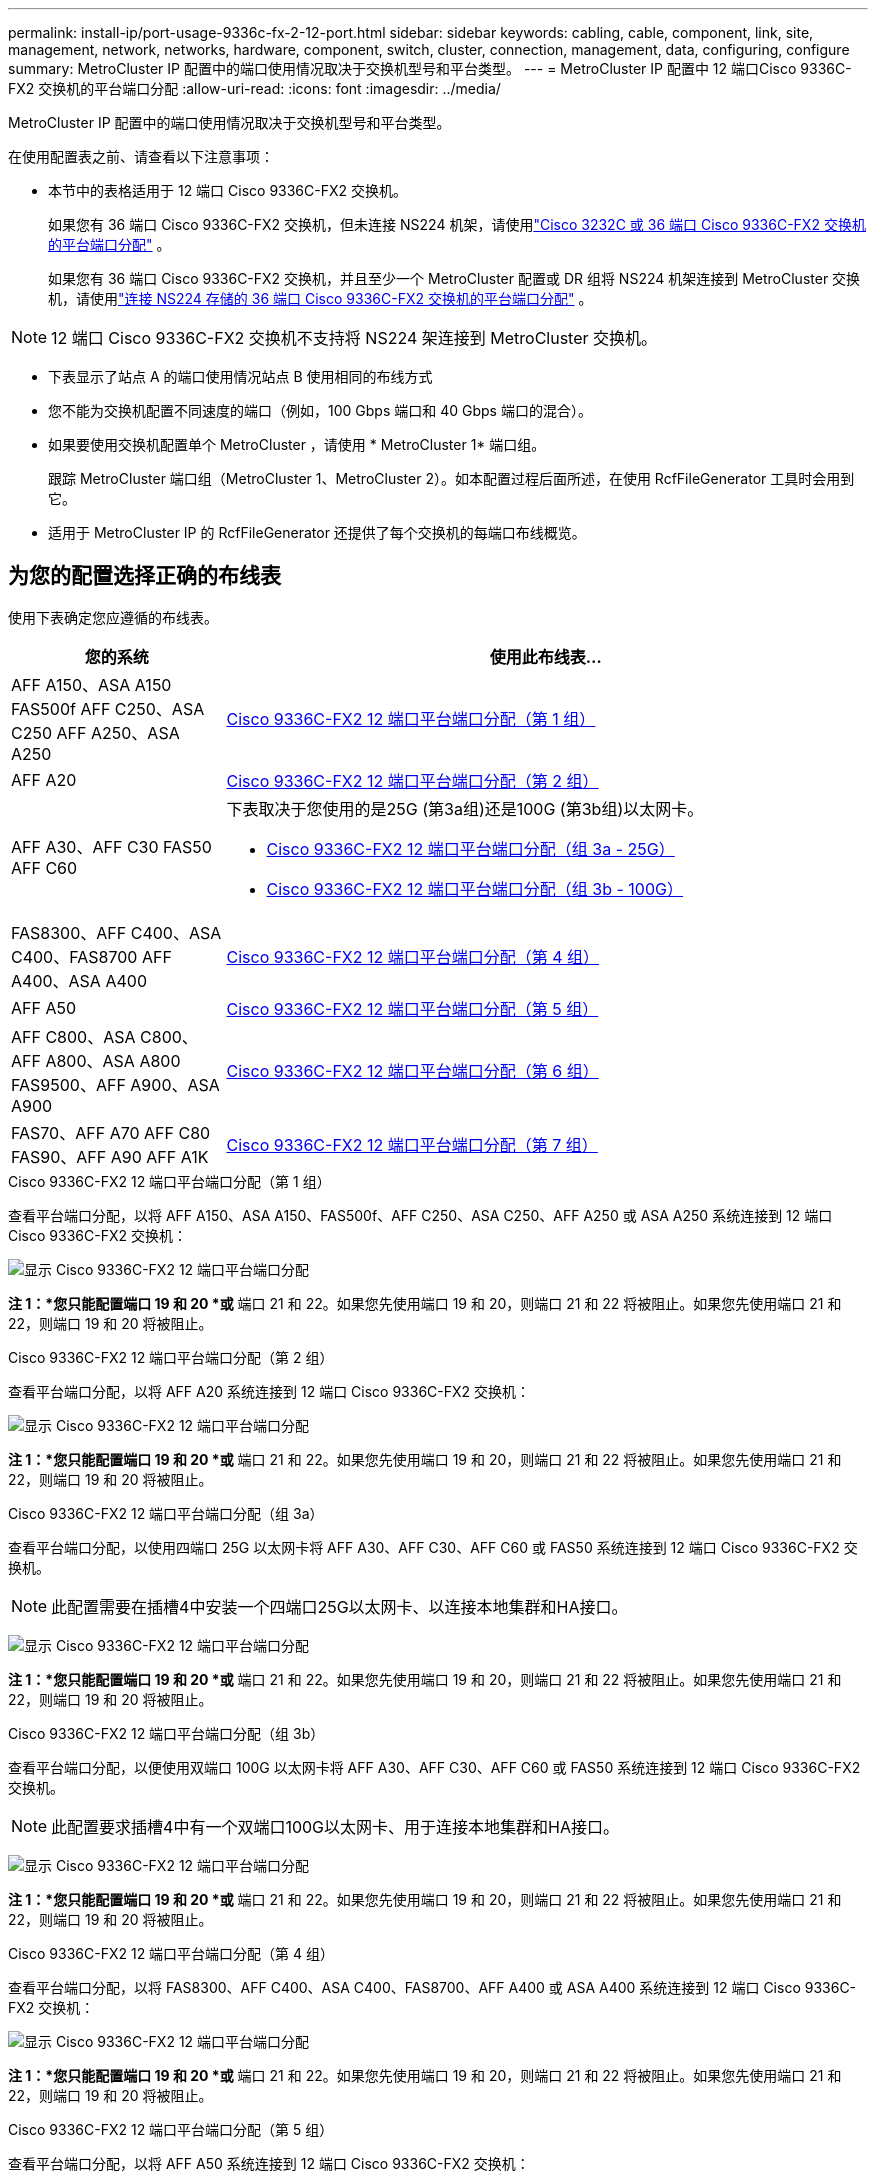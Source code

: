 ---
permalink: install-ip/port-usage-9336c-fx-2-12-port.html 
sidebar: sidebar 
keywords: cabling, cable, component, link, site, management, network, networks, hardware, component, switch, cluster, connection, management, data, configuring, configure 
summary: MetroCluster IP 配置中的端口使用情况取决于交换机型号和平台类型。 
---
= MetroCluster IP 配置中 12 端口Cisco 9336C-FX2 交换机的平台端口分配
:allow-uri-read: 
:icons: font
:imagesdir: ../media/


[role="lead"]
MetroCluster IP 配置中的端口使用情况取决于交换机型号和平台类型。

在使用配置表之前、请查看以下注意事项：

* 本节中的表格适用于 12 端口 Cisco 9336C-FX2 交换机。
+
如果您有 36 端口 Cisco 9336C-FX2 交换机，但未连接 NS224 机架，请使用link:port_usage_3232c_9336c.html["Cisco 3232C 或 36 端口 Cisco 9336C-FX2 交换机的平台端口分配"] 。

+
如果您有 36 端口 Cisco 9336C-FX2 交换机，并且至少一个 MetroCluster 配置或 DR 组将 NS224 机架连接到 MetroCluster 交换机，请使用link:port_usage_9336c_shared.html["连接 NS224 存储的 36 端口 Cisco 9336C-FX2 交换机的平台端口分配"] 。




NOTE: 12 端口 Cisco 9336C-FX2 交换机不支持将 NS224 架连接到 MetroCluster 交换机。

* 下表显示了站点 A 的端口使用情况站点 B 使用相同的布线方式
* 您不能为交换机配置不同速度的端口（例如，100 Gbps 端口和 40 Gbps 端口的混合）。
* 如果要使用交换机配置单个 MetroCluster ，请使用 * MetroCluster 1* 端口组。
+
跟踪 MetroCluster 端口组（MetroCluster 1、MetroCluster 2）。如本配置过程后面所述，在使用 RcfFileGenerator 工具时会用到它。

* 适用于 MetroCluster IP 的 RcfFileGenerator 还提供了每个交换机的每端口布线概览。




== 为您的配置选择正确的布线表

使用下表确定您应遵循的布线表。

[cols="25,75"]
|===
| 您的系统 | 使用此布线表... 


| AFF A150、ASA A150 FAS500f AFF C250、ASA C250 AFF A250、ASA A250 | <<table_1_cisco_12port_9336c,Cisco 9336C-FX2 12 端口平台端口分配（第 1 组）>> 


| AFF A20 | <<table_2_cisco_12port_9336c,Cisco 9336C-FX2 12 端口平台端口分配（第 2 组）>> 


| AFF A30、AFF C30 FAS50 AFF C60  a| 
下表取决于您使用的是25G (第3a组)还是100G (第3b组)以太网卡。

* <<table_3a_cisco_12port_9336c,Cisco 9336C-FX2 12 端口平台端口分配（组 3a - 25G）>>
* <<table_3b_cisco_12port_9336c,Cisco 9336C-FX2 12 端口平台端口分配（组 3b - 100G）>>




| FAS8300、AFF C400、ASA C400、FAS8700 AFF A400、ASA A400 | <<table_4_cisco_12port_9336c,Cisco 9336C-FX2 12 端口平台端口分配（第 4 组）>> 


| AFF A50 | <<table_5_cisco_12port_9336c,Cisco 9336C-FX2 12 端口平台端口分配（第 5 组）>> 


| AFF C800、ASA C800、AFF A800、ASA A800 FAS9500、AFF A900、ASA A900 | <<table_6_cisco_12port_9336c,Cisco 9336C-FX2 12 端口平台端口分配（第 6 组）>> 


| FAS70、AFF A70 AFF C80 FAS90、AFF A90 AFF A1K | <<table_7_cisco_12port_9336c,Cisco 9336C-FX2 12 端口平台端口分配（第 7 组）>> 
|===
.Cisco 9336C-FX2 12 端口平台端口分配（第 1 组）
查看平台端口分配，以将 AFF A150、ASA A150、FAS500f、AFF C250、ASA C250、AFF A250 或 ASA A250 系统连接到 12 端口 Cisco 9336C-FX2 交换机：

image:../media/mccip-cabling-9336c-12-port-a150-fas500f-a250-c250.png["显示 Cisco 9336C-FX2 12 端口平台端口分配"]

*注 1：*您只能配置端口 19 和 20 *或* 端口 21 和 22。如果您先使用端口 19 和 20，则端口 21 和 22 将被阻止。如果您先使用端口 21 和 22，则端口 19 和 20 将被阻止。

.Cisco 9336C-FX2 12 端口平台端口分配（第 2 组）
查看平台端口分配，以将 AFF A20 系统连接到 12 端口 Cisco 9336C-FX2 交换机：

image:../media/mccip-cabling-9336c-12-port-a20.png["显示 Cisco 9336C-FX2 12 端口平台端口分配"]

*注 1：*您只能配置端口 19 和 20 *或* 端口 21 和 22。如果您先使用端口 19 和 20，则端口 21 和 22 将被阻止。如果您先使用端口 21 和 22，则端口 19 和 20 将被阻止。

.Cisco 9336C-FX2 12 端口平台端口分配（组 3a）
查看平台端口分配，以使用四端口 25G 以太网卡将 AFF A30、AFF C30、AFF C60 或 FAS50 系统连接到 12 端口 Cisco 9336C-FX2 交换机。


NOTE: 此配置需要在插槽4中安装一个四端口25G以太网卡、以连接本地集群和HA接口。

image:../media/mccip-cabling-9336c-12-port-a30-c30-fas50-c60-25g.png["显示 Cisco 9336C-FX2 12 端口平台端口分配"]

*注 1：*您只能配置端口 19 和 20 *或* 端口 21 和 22。如果您先使用端口 19 和 20，则端口 21 和 22 将被阻止。如果您先使用端口 21 和 22，则端口 19 和 20 将被阻止。

.Cisco 9336C-FX2 12 端口平台端口分配（组 3b）
查看平台端口分配，以便使用双端口 100G 以太网卡将 AFF A30、AFF C30、AFF C60 或 FAS50 系统连接到 12 端口 Cisco 9336C-FX2 交换机。


NOTE: 此配置要求插槽4中有一个双端口100G以太网卡、用于连接本地集群和HA接口。

image:../media/mccip-cabling-9336c-12-port-a30-c30-fas50-c60-100g.png["显示 Cisco 9336C-FX2 12 端口平台端口分配"]

*注 1：*您只能配置端口 19 和 20 *或* 端口 21 和 22。如果您先使用端口 19 和 20，则端口 21 和 22 将被阻止。如果您先使用端口 21 和 22，则端口 19 和 20 将被阻止。

.Cisco 9336C-FX2 12 端口平台端口分配（第 4 组）
查看平台端口分配，以将 FAS8300、AFF C400、ASA C400、FAS8700、AFF A400 或 ASA A400 系统连接到 12 端口 Cisco 9336C-FX2 交换机：

image::../media/mccip-cabling-9336c-12-port-a400-c400-fas8300-fas8700.png[显示 Cisco 9336C-FX2 12 端口平台端口分配]

*注 1：*您只能配置端口 19 和 20 *或* 端口 21 和 22。如果您先使用端口 19 和 20，则端口 21 和 22 将被阻止。如果您先使用端口 21 和 22，则端口 19 和 20 将被阻止。

.Cisco 9336C-FX2 12 端口平台端口分配（第 5 组）
查看平台端口分配，以将 AFF A50 系统连接到 12 端口 Cisco 9336C-FX2 交换机：

image::../media/mccip-cabling-9336c-12-port-a50.png[显示 Cisco 9336C-FX2 12 端口平台端口分配]

*注 1：*您只能配置端口 19 和 20 *或* 端口 21 和 22。如果您先使用端口 19 和 20，则端口 21 和 22 将被阻止。如果您先使用端口 21 和 22，则端口 19 和 20 将被阻止。

.Cisco 9336C-FX2 12 端口平台端口分配（第 6 组）
查看平台端口分配，以将 AFF C800、ASA C800、AFF A800、ASA A800、FAS9500、AFF A900 或 ASA A900 系统连接到 12 端口 Cisco 9336C-FX2 交换机：

image::../media/mccip-cabling-9336c-12-port-c800-a800-fas9500-a900.png[显示 Cisco 9336C-FX2 12 端口平台端口分配]

*注 1：*您只能配置端口 19 和 20 *或* 端口 21 和 22。如果您先使用端口 19 和 20，则端口 21 和 22 将被阻止。如果您先使用端口 21 和 22，则端口 19 和 20 将被阻止。

*注 2：*如果您使用的是 X91440A 适配器 (40Gbps)，请使用端口 e4a 和 e4e 或 e4a 和 e8a。如果使用的是X91153A适配器(100Gbps)、请使用端口e4a和e4b或e4a和e8a。

.Cisco 9336C-FX2 12 端口平台端口分配（第 7 组）
查看平台端口分配，以将 AFF A70、FAS70、AFF C80、FAS90、AFF A90 或 AFF A1K 系统连接到 12 端口 Cisco 9336C-FX2 交换机：

image:../media/mccip-cabling-9336c-12-port-fas70-a70-c80-fas90-a90-a1k.png["显示 Cisco 9336C-FX2 12 端口平台端口分配"]

*注 1：*您只能配置端口 19 和 20 *或* 端口 21 和 22。如果您先使用端口 19 和 20，则端口 21 和 22 将被阻止。如果您先使用端口 21 和 22，则端口 19 和 20 将被阻止。
